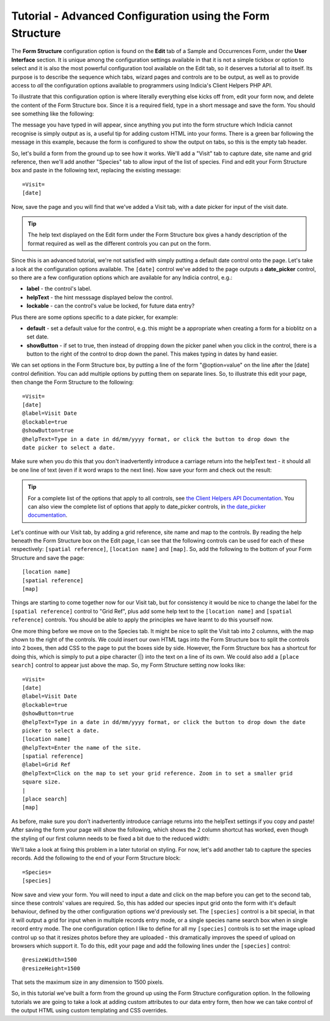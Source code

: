 Tutorial - Advanced Configuration using the Form Structure
==========================================================

The **Form Structure** configuration option is found on the **Edit** tab of a Sample and
Occurrences Form, under the **User Interface** section. It is unique among the 
configuration settings available in that it is not a simple tickbox or option to select
and it is also the most powerful configuration tool available on the Edit tab, so it 
deserves a tutorial all to itself. Its purpose is to describe the sequence which tabs, 
wizard pages and controls are to be output, as well as to provide access to *all* the 
configuration options available to programmers using Indicia's Client Helpers PHP API.

To illustrate that this configuration option is where literally everything else kicks off
from, edit your form now, and delete the content of the Form Structure box. Since it is a
required field, type in a short message and save the form. You should see something like
the following:

.. image:: ../../../../images/screenshots/prebuilt-forms/dynamic-sample-occurrences-empty-struct.png
     :width: 700px
     :alt: Empty form structure 

The message you have typed in will appear, since anything you put into the form structure
which Indicia cannot recognise is simply output as is, a useful tip for adding custom
HTML into your forms. There is a green bar following the message in this example, because
the form is configured to show the output on tabs, so this is the empty tab header. 

So, let's build a form from the ground up to see how it works. We'll add a "Visit" tab to
capture date, site name and grid reference, then we'll add another "Species" tab to 
allow input of the list of species. Find and edit your Form Structure box and paste in the
following text, replacing the existing message::

  =Visit=
  [date]

Now, save the page and you will find that we've added a Visit tab, with a date picker
for input of the visit date.

.. tip::

  The help text displayed on the Edit form under the Form Structure box gives a handy
  description of the format required as well as the different controls you can put on the
  form.

Since this is an advanced tutorial, we're not satisfied with simply putting a default date
control onto the page. Let's take a look at the configuration options available. The 
``[date]`` control we've added to the page outputs a **date_picker** control, so there are
a few configuration options which are available for any Indicia control, e.g.:

* **label** - the control's label.
* **helpText** - the hint messsage displayed below the control.
* **lockable** - can the control's value be locked, for future data entry?

Plus there are some options specific to a date picker, for example:

* **default** - set a default value for the control, e.g. this might be a appropriate when
  creating a form for a bioblitz on a set date.
* **showButton** - if set to true, then instead of dropping down the picker panel when 
  you click in the control, there is a button to the right of the control to drop down
  the panel. This makes typing in dates by hand easier.
  
We can set options in the Form Structure box, by putting a line of the form 
"@option=value" on the line after the [date] control definition. You can add multiple 
options by putting them on separate lines. So, to illustrate this edit your page, then 
change the Form Structure to the following::

  =Visit=
  [date]
  @label=Visit Date
  @lockable=true
  @showButton=true
  @helpText=Type in a date in dd/mm/yyyy format, or click the button to drop down the
  date picker to select a date.
  
Make sure when you do this that you don't inadvertently introduce a carriage return into
the helpText text - it should all be one line of text (even if it word wraps to the next
line). Now save your form and check out the result:

.. image:: ../../../../images/screenshots/prebuilt-forms/dynamic-sample-occurrences-date-options.png
     :width: 700px
     :alt: Date picker options in use

.. tip::

  For a complete list of the options that apply to all controls, see `the Client Helpers
  API Documentation <http://www.biodiverseit.co.uk/indicia/dev/docs/classes/data_entry_helper.html>`_.
  You can also view the complete list of options that apply to date_picker controls, in
  `the date_picker documentation 
  <http://www.biodiverseit.co.uk/indicia/dev/docs/classes/data_entry_helper.html#method_date_picker>`_.
  
Let's continue with our Visit tab, by adding a grid reference, site name and map to the
controls. By reading the help beneath the Form Structure box on the Edit page, I can see
that the following controls can be used for each of these respectively: 
``[spatial reference]``, ``[location name]`` and ``[map]``. So, add the following to the 
bottom of your Form Structure and save the page::

  [location name]
  [spatial reference]
  [map]

Things are starting to come together now for our Visit tab, but for consistency it would 
be nice to change the label for the ``[spatial reference]`` control to "Grid Ref", plus add
some help text to the ``[location name]`` and ``[spatial reference]`` controls. You should
be able to apply the principles we have learnt to do this yourself now.

One more thing before we move on to the Species tab. It might be nice to split the Visit
tab into 2 columns, with the map shown to the right of the controls. We could insert our
own HTML tags into the Form Structure box to split the controls into 2 boxes, then add CSS
to the page to put the boxes side by side. However, the Form Structure box has a shortcut
for doing this, which is simply to put a pipe character (|) into the text on a line of its
own. We could also add a ``[place search]`` control to appear just above the map. So, my
Form Structure setting now looks like::

  =Visit=
  [date]
  @label=Visit Date
  @lockable=true
  @showButton=true
  @helpText=Type in a date in dd/mm/yyyy format, or click the button to drop down the date 
  picker to select a date.
  [location name]
  @helpText=Enter the name of the site.
  [spatial reference]
  @label=Grid Ref
  @helpText=Click on the map to set your grid reference. Zoom in to set a smaller grid 
  square size.
  |
  [place search]
  [map]
  
As before, make sure you don't inadvertently introduce carriage returns into the helpText
settings if you copy and paste! After saving the form your page will show the following,
which shows the 2 column shortcut has worked, even though the styling of our first column
needs to be fixed a bit due to the reduced width:

.. image:: ../../../../images/screenshots/prebuilt-forms/dynamic-sample-occurrences-2-col-unfixed.png
     :width: 700px
     :alt: The 2 column shortcut (|) splits the tab into 2 columns.
     
We'll take a look at fixing this problem in a later tutorial on styling. For now, let's
add another tab to capture the species records. Add the following to the end of your
Form Structure block::

  =Species=
  [species]
  
Now save and view your form. You will need to input a date and click on the map before you
can get to the second tab, since these controls' values are required. So, this has added
our species input grid onto the form with it's default behaviour, defined by the other 
configuration options we'd previously set. The ``[species]`` control is a bit special, in 
that it will output a grid for input when in multiple records entry mode, or a single
species name search box when in single record entry mode. The one configuration option
I like to define for all my ``[species]`` controls is to set the image upload control up
so that it resizes photos before they are uploaded - this dramatically improves the speed
of upload on browsers which support it. To do this, edit your page and add the following 
lines under the ``[species]`` control::

  @resizeWidth=1500
  @resizeHeight=1500

That sets the maximum size in any dimension to 1500 pixels. 

So, in this tutorial we've built a form from the ground up using the Form Structure 
configuration option. In the following tutorials we are going to take a look at adding
custom attributes to our data entry form, then how we can take control of the output 
HTML using custom templating and CSS overrides.